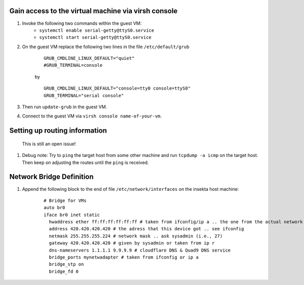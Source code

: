 Gain access to the virtual machine via virsh console
----------------------------------------------------
#. Invoke the following two commands within the guest VM:
    - ``systemctl enable serial-getty@ttyS0.service``
    - ``systemctl start serial-getty@ttyS0.service``

#. On the guest VM replace the following two lines in the file ``/etc/default/grub``

    ::

        GRUB_CMDLINE_LINUX_DEFAULT="quiet"
        #GRUB_TERMINAL=console  

    by

    ::

        GRUB_CMDLINE_LINUX_DEFAULT="console=tty0 console=ttyS0"
        GRUB_TERMINAL="serial console"

#. Then run ``update-grub`` in the guest VM.
#. Connect to the guest VM via ``virsh console name-of-your-vm``.


Setting up routing information
------------------------------
 This is still an open issue!
#. Debug note: Try to ``ping`` the target host from some other machine and run ``tcpdump -a icmp`` on the target host. Then keep on adjusting the routes until the ``ping`` is received.


Network Bridge Definition
-------------------------
#. Append the following block to the end of file ``/etc/network/interfaces`` on the insekta host machine:
    
    ::
      
        # Bridge for VMs
        auto br0
        iface br0 inet static
          hwaddress ether ff:ff:ff:ff:ff:ff # taken from ifconfig/ip a .. the one from the actual network device
          address 420.420.420.420 # the adress that this device got .. see ifconfig
          netmask 255.255.255.224 # network mask .. ask sysadmin (i.e., 27)
          gateway 420.420.420.420 # given by sysadmin or taken from ip r
          dns-nameservers 1.1.1.1 9.9.9.9 # cloudflare DNS & Quad9 DNS service
          bridge_ports mynetwadapter # taken from ifconfig or ip a
          bridge_stp on
          bridge_fd 0
